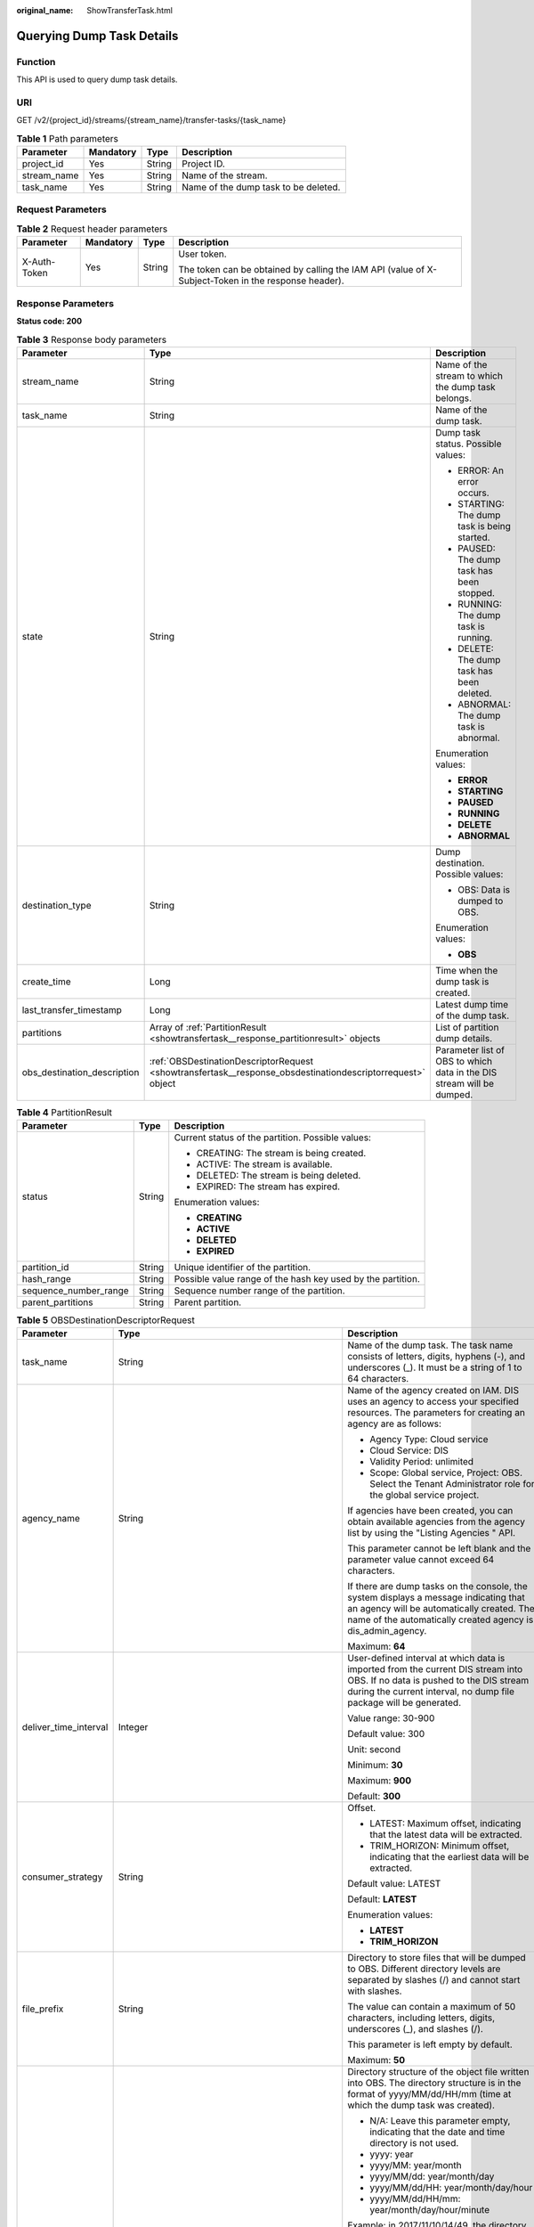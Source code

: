 :original_name: ShowTransferTask.html

.. _ShowTransferTask:

Querying Dump Task Details
==========================

Function
--------

This API is used to query dump task details.

URI
---

GET /v2/{project_id}/streams/{stream_name}/transfer-tasks/{task_name}

.. table:: **Table 1** Path parameters

   =========== ========= ====== ====================================
   Parameter   Mandatory Type   Description
   =========== ========= ====== ====================================
   project_id  Yes       String Project ID.
   stream_name Yes       String Name of the stream.
   task_name   Yes       String Name of the dump task to be deleted.
   =========== ========= ====== ====================================

Request Parameters
------------------

.. table:: **Table 2** Request header parameters

   +-----------------+-----------------+-----------------+-----------------------------------------------------------------------------------------------------+
   | Parameter       | Mandatory       | Type            | Description                                                                                         |
   +=================+=================+=================+=====================================================================================================+
   | X-Auth-Token    | Yes             | String          | User token.                                                                                         |
   |                 |                 |                 |                                                                                                     |
   |                 |                 |                 | The token can be obtained by calling the IAM API (value of X-Subject-Token in the response header). |
   +-----------------+-----------------+-----------------+-----------------------------------------------------------------------------------------------------+

Response Parameters
-------------------

**Status code: 200**

.. table:: **Table 3** Response body parameters

   +-----------------------------+------------------------------------------------------------------------------------------------------------+-----------------------------------------------------------------------+
   | Parameter                   | Type                                                                                                       | Description                                                           |
   +=============================+============================================================================================================+=======================================================================+
   | stream_name                 | String                                                                                                     | Name of the stream to which the dump task belongs.                    |
   +-----------------------------+------------------------------------------------------------------------------------------------------------+-----------------------------------------------------------------------+
   | task_name                   | String                                                                                                     | Name of the dump task.                                                |
   +-----------------------------+------------------------------------------------------------------------------------------------------------+-----------------------------------------------------------------------+
   | state                       | String                                                                                                     | Dump task status. Possible values:                                    |
   |                             |                                                                                                            |                                                                       |
   |                             |                                                                                                            | -  ERROR: An error occurs.                                            |
   |                             |                                                                                                            | -  STARTING: The dump task is being started.                          |
   |                             |                                                                                                            | -  PAUSED: The dump task has been stopped.                            |
   |                             |                                                                                                            | -  RUNNING: The dump task is running.                                 |
   |                             |                                                                                                            | -  DELETE: The dump task has been deleted.                            |
   |                             |                                                                                                            | -  ABNORMAL: The dump task is abnormal.                               |
   |                             |                                                                                                            |                                                                       |
   |                             |                                                                                                            | Enumeration values:                                                   |
   |                             |                                                                                                            |                                                                       |
   |                             |                                                                                                            | -  **ERROR**                                                          |
   |                             |                                                                                                            | -  **STARTING**                                                       |
   |                             |                                                                                                            | -  **PAUSED**                                                         |
   |                             |                                                                                                            | -  **RUNNING**                                                        |
   |                             |                                                                                                            | -  **DELETE**                                                         |
   |                             |                                                                                                            | -  **ABNORMAL**                                                       |
   +-----------------------------+------------------------------------------------------------------------------------------------------------+-----------------------------------------------------------------------+
   | destination_type            | String                                                                                                     | Dump destination. Possible values:                                    |
   |                             |                                                                                                            |                                                                       |
   |                             |                                                                                                            | -  OBS: Data is dumped to OBS.                                        |
   |                             |                                                                                                            |                                                                       |
   |                             |                                                                                                            | Enumeration values:                                                   |
   |                             |                                                                                                            |                                                                       |
   |                             |                                                                                                            | -  **OBS**                                                            |
   +-----------------------------+------------------------------------------------------------------------------------------------------------+-----------------------------------------------------------------------+
   | create_time                 | Long                                                                                                       | Time when the dump task is created.                                   |
   +-----------------------------+------------------------------------------------------------------------------------------------------------+-----------------------------------------------------------------------+
   | last_transfer_timestamp     | Long                                                                                                       | Latest dump time of the dump task.                                    |
   +-----------------------------+------------------------------------------------------------------------------------------------------------+-----------------------------------------------------------------------+
   | partitions                  | Array of :ref:`PartitionResult <showtransfertask__response_partitionresult>` objects                       | List of partition dump details.                                       |
   +-----------------------------+------------------------------------------------------------------------------------------------------------+-----------------------------------------------------------------------+
   | obs_destination_description | :ref:`OBSDestinationDescriptorRequest <showtransfertask__response_obsdestinationdescriptorrequest>` object | Parameter list of OBS to which data in the DIS stream will be dumped. |
   +-----------------------------+------------------------------------------------------------------------------------------------------------+-----------------------------------------------------------------------+

.. _showtransfertask__response_partitionresult:

.. table:: **Table 4** PartitionResult

   +-----------------------+-----------------------+-------------------------------------------------------------+
   | Parameter             | Type                  | Description                                                 |
   +=======================+=======================+=============================================================+
   | status                | String                | Current status of the partition. Possible values:           |
   |                       |                       |                                                             |
   |                       |                       | -  CREATING: The stream is being created.                   |
   |                       |                       | -  ACTIVE: The stream is available.                         |
   |                       |                       | -  DELETED: The stream is being deleted.                    |
   |                       |                       | -  EXPIRED: The stream has expired.                         |
   |                       |                       |                                                             |
   |                       |                       | Enumeration values:                                         |
   |                       |                       |                                                             |
   |                       |                       | -  **CREATING**                                             |
   |                       |                       | -  **ACTIVE**                                               |
   |                       |                       | -  **DELETED**                                              |
   |                       |                       | -  **EXPIRED**                                              |
   +-----------------------+-----------------------+-------------------------------------------------------------+
   | partition_id          | String                | Unique identifier of the partition.                         |
   +-----------------------+-----------------------+-------------------------------------------------------------+
   | hash_range            | String                | Possible value range of the hash key used by the partition. |
   +-----------------------+-----------------------+-------------------------------------------------------------+
   | sequence_number_range | String                | Sequence number range of the partition.                     |
   +-----------------------+-----------------------+-------------------------------------------------------------+
   | parent_partitions     | String                | Parent partition.                                           |
   +-----------------------+-----------------------+-------------------------------------------------------------+

.. _showtransfertask__response_obsdestinationdescriptorrequest:

.. table:: **Table 5** OBSDestinationDescriptorRequest

   +-----------------------+------------------------------------------------------------------------------+-------------------------------------------------------------------------------------------------------------------------------------------------------------------------------------------------------------------------------------+
   | Parameter             | Type                                                                         | Description                                                                                                                                                                                                                         |
   +=======================+==============================================================================+=====================================================================================================================================================================================================================================+
   | task_name             | String                                                                       | Name of the dump task. The task name consists of letters, digits, hyphens (-), and underscores (_). It must be a string of 1 to 64 characters.                                                                                      |
   +-----------------------+------------------------------------------------------------------------------+-------------------------------------------------------------------------------------------------------------------------------------------------------------------------------------------------------------------------------------+
   | agency_name           | String                                                                       | Name of the agency created on IAM. DIS uses an agency to access your specified resources. The parameters for creating an agency are as follows:                                                                                     |
   |                       |                                                                              |                                                                                                                                                                                                                                     |
   |                       |                                                                              | -  Agency Type: Cloud service                                                                                                                                                                                                       |
   |                       |                                                                              | -  Cloud Service: DIS                                                                                                                                                                                                               |
   |                       |                                                                              | -  Validity Period: unlimited                                                                                                                                                                                                       |
   |                       |                                                                              | -  Scope: Global service, Project: OBS. Select the Tenant Administrator role for the global service project.                                                                                                                        |
   |                       |                                                                              |                                                                                                                                                                                                                                     |
   |                       |                                                                              | If agencies have been created, you can obtain available agencies from the agency list by using the "Listing Agencies " API.                                                                                                         |
   |                       |                                                                              |                                                                                                                                                                                                                                     |
   |                       |                                                                              | This parameter cannot be left blank and the parameter value cannot exceed 64 characters.                                                                                                                                            |
   |                       |                                                                              |                                                                                                                                                                                                                                     |
   |                       |                                                                              | If there are dump tasks on the console, the system displays a message indicating that an agency will be automatically created. The name of the automatically created agency is dis_admin_agency.                                    |
   |                       |                                                                              |                                                                                                                                                                                                                                     |
   |                       |                                                                              | Maximum: **64**                                                                                                                                                                                                                     |
   +-----------------------+------------------------------------------------------------------------------+-------------------------------------------------------------------------------------------------------------------------------------------------------------------------------------------------------------------------------------+
   | deliver_time_interval | Integer                                                                      | User-defined interval at which data is imported from the current DIS stream into OBS. If no data is pushed to the DIS stream during the current interval, no dump file package will be generated.                                   |
   |                       |                                                                              |                                                                                                                                                                                                                                     |
   |                       |                                                                              | Value range: 30-900                                                                                                                                                                                                                 |
   |                       |                                                                              |                                                                                                                                                                                                                                     |
   |                       |                                                                              | Default value: 300                                                                                                                                                                                                                  |
   |                       |                                                                              |                                                                                                                                                                                                                                     |
   |                       |                                                                              | Unit: second                                                                                                                                                                                                                        |
   |                       |                                                                              |                                                                                                                                                                                                                                     |
   |                       |                                                                              | Minimum: **30**                                                                                                                                                                                                                     |
   |                       |                                                                              |                                                                                                                                                                                                                                     |
   |                       |                                                                              | Maximum: **900**                                                                                                                                                                                                                    |
   |                       |                                                                              |                                                                                                                                                                                                                                     |
   |                       |                                                                              | Default: **300**                                                                                                                                                                                                                    |
   +-----------------------+------------------------------------------------------------------------------+-------------------------------------------------------------------------------------------------------------------------------------------------------------------------------------------------------------------------------------+
   | consumer_strategy     | String                                                                       | Offset.                                                                                                                                                                                                                             |
   |                       |                                                                              |                                                                                                                                                                                                                                     |
   |                       |                                                                              | -  LATEST: Maximum offset, indicating that the latest data will be extracted.                                                                                                                                                       |
   |                       |                                                                              | -  TRIM_HORIZON: Minimum offset, indicating that the earliest data will be extracted.                                                                                                                                               |
   |                       |                                                                              |                                                                                                                                                                                                                                     |
   |                       |                                                                              | Default value: LATEST                                                                                                                                                                                                               |
   |                       |                                                                              |                                                                                                                                                                                                                                     |
   |                       |                                                                              | Default: **LATEST**                                                                                                                                                                                                                 |
   |                       |                                                                              |                                                                                                                                                                                                                                     |
   |                       |                                                                              | Enumeration values:                                                                                                                                                                                                                 |
   |                       |                                                                              |                                                                                                                                                                                                                                     |
   |                       |                                                                              | -  **LATEST**                                                                                                                                                                                                                       |
   |                       |                                                                              | -  **TRIM_HORIZON**                                                                                                                                                                                                                 |
   +-----------------------+------------------------------------------------------------------------------+-------------------------------------------------------------------------------------------------------------------------------------------------------------------------------------------------------------------------------------+
   | file_prefix           | String                                                                       | Directory to store files that will be dumped to OBS. Different directory levels are separated by slashes (/) and cannot start with slashes.                                                                                         |
   |                       |                                                                              |                                                                                                                                                                                                                                     |
   |                       |                                                                              | The value can contain a maximum of 50 characters, including letters, digits, underscores (_), and slashes (/).                                                                                                                      |
   |                       |                                                                              |                                                                                                                                                                                                                                     |
   |                       |                                                                              | This parameter is left empty by default.                                                                                                                                                                                            |
   |                       |                                                                              |                                                                                                                                                                                                                                     |
   |                       |                                                                              | Maximum: **50**                                                                                                                                                                                                                     |
   +-----------------------+------------------------------------------------------------------------------+-------------------------------------------------------------------------------------------------------------------------------------------------------------------------------------------------------------------------------------+
   | partition_format      | String                                                                       | Directory structure of the object file written into OBS. The directory structure is in the format of yyyy/MM/dd/HH/mm (time at which the dump task was created).                                                                    |
   |                       |                                                                              |                                                                                                                                                                                                                                     |
   |                       |                                                                              | -  N/A: Leave this parameter empty, indicating that the date and time directory is not used.                                                                                                                                        |
   |                       |                                                                              | -  yyyy: year                                                                                                                                                                                                                       |
   |                       |                                                                              | -  yyyy/MM: year/month                                                                                                                                                                                                              |
   |                       |                                                                              | -  yyyy/MM/dd: year/month/day                                                                                                                                                                                                       |
   |                       |                                                                              | -  yyyy/MM/dd/HH: year/month/day/hour                                                                                                                                                                                               |
   |                       |                                                                              | -  yyyy/MM/dd/HH/mm: year/month/day/hour/minute                                                                                                                                                                                     |
   |                       |                                                                              |                                                                                                                                                                                                                                     |
   |                       |                                                                              | Example: in 2017/11/10/14/49, the directory structure is 2017 > 11 > 10 > 14 > 49. 2017 indicates the outermost folder.                                                                                                             |
   |                       |                                                                              |                                                                                                                                                                                                                                     |
   |                       |                                                                              | Default value: empty.                                                                                                                                                                                                               |
   |                       |                                                                              |                                                                                                                                                                                                                                     |
   |                       |                                                                              | Note:                                                                                                                                                                                                                               |
   |                       |                                                                              |                                                                                                                                                                                                                                     |
   |                       |                                                                              | After data is successfully dumped, the directory structure is obs_bucket_path/file_prefix/partition_format.                                                                                                                         |
   |                       |                                                                              |                                                                                                                                                                                                                                     |
   |                       |                                                                              | Enumeration values:                                                                                                                                                                                                                 |
   |                       |                                                                              |                                                                                                                                                                                                                                     |
   |                       |                                                                              | -  **yyyy**                                                                                                                                                                                                                         |
   |                       |                                                                              | -  **yyyy/MM**                                                                                                                                                                                                                      |
   |                       |                                                                              | -  **yyyy/MM/dd**                                                                                                                                                                                                                   |
   |                       |                                                                              | -  **yyyy/MM/dd/HH**                                                                                                                                                                                                                |
   |                       |                                                                              | -  **yyyy/MM/dd/HH/mm**                                                                                                                                                                                                             |
   +-----------------------+------------------------------------------------------------------------------+-------------------------------------------------------------------------------------------------------------------------------------------------------------------------------------------------------------------------------------+
   | obs_bucket_path       | String                                                                       | Name of the OBS bucket used to store data from the DIS stream.                                                                                                                                                                      |
   +-----------------------+------------------------------------------------------------------------------+-------------------------------------------------------------------------------------------------------------------------------------------------------------------------------------------------------------------------------------+
   | destination_file_type | String                                                                       | Dump file format. Possible values:                                                                                                                                                                                                  |
   |                       |                                                                              |                                                                                                                                                                                                                                     |
   |                       |                                                                              | -  Text (default)                                                                                                                                                                                                                   |
   |                       |                                                                              |                                                                                                                                                                                                                                     |
   |                       |                                                                              | Default: **text**                                                                                                                                                                                                                   |
   |                       |                                                                              |                                                                                                                                                                                                                                     |
   |                       |                                                                              | Enumeration values:                                                                                                                                                                                                                 |
   |                       |                                                                              |                                                                                                                                                                                                                                     |
   |                       |                                                                              | -  **text**                                                                                                                                                                                                                         |
   +-----------------------+------------------------------------------------------------------------------+-------------------------------------------------------------------------------------------------------------------------------------------------------------------------------------------------------------------------------------+
   | processing_schema     | :ref:`ProcessingSchema <showtransfertask__response_processingschema>` object | Dump time directory generated based on the timestamp of the source data and the configured partition_format. Directory structure of the object file written into OBS. The directory structure is in the format of yyyy/MM/dd/HH/mm. |
   +-----------------------+------------------------------------------------------------------------------+-------------------------------------------------------------------------------------------------------------------------------------------------------------------------------------------------------------------------------------+
   | record_delimiter      | String                                                                       | Delimiter for the dump file, which is used to separate the user data that is written into the dump file.                                                                                                                            |
   |                       |                                                                              |                                                                                                                                                                                                                                     |
   |                       |                                                                              | Value range:                                                                                                                                                                                                                        |
   |                       |                                                                              |                                                                                                                                                                                                                                     |
   |                       |                                                                              | -  Comma (,), which is the default value                                                                                                                                                                                            |
   |                       |                                                                              | -  Semicolon (;)                                                                                                                                                                                                                    |
   |                       |                                                                              | -  Vertical bar (|)                                                                                                                                                                                                                 |
   |                       |                                                                              | -  Newline character (\\n)                                                                                                                                                                                                          |
   |                       |                                                                              |                                                                                                                                                                                                                                     |
   |                       |                                                                              | Default: **\\n**                                                                                                                                                                                                                    |
   +-----------------------+------------------------------------------------------------------------------+-------------------------------------------------------------------------------------------------------------------------------------------------------------------------------------------------------------------------------------+

.. _showtransfertask__response_processingschema:

.. table:: **Table 6** ProcessingSchema

   +-----------------------+-----------------------+------------------------------------------------------------------------------------------------------------------------------------------+
   | Parameter             | Type                  | Description                                                                                                                              |
   +=======================+=======================+==========================================================================================================================================+
   | timestamp_name        | String                | Attribute name of the source data timestamp.                                                                                             |
   +-----------------------+-----------------------+------------------------------------------------------------------------------------------------------------------------------------------+
   | timestamp_type        | String                | Type of the source data timestamp.                                                                                                       |
   |                       |                       |                                                                                                                                          |
   |                       |                       | -  String                                                                                                                                |
   |                       |                       | -  Timestamp: 13-bit timestamp of the long type                                                                                          |
   +-----------------------+-----------------------+------------------------------------------------------------------------------------------------------------------------------------------+
   | timestamp_format      | String                | OBS directory generated based on the timestamp format. This parameter is mandatory when the timestamp type of the source data is String. |
   |                       |                       |                                                                                                                                          |
   |                       |                       | Value range:                                                                                                                             |
   |                       |                       |                                                                                                                                          |
   |                       |                       | -  yyyy/MM/dd HH:mm:ss                                                                                                                   |
   |                       |                       | -  MM/dd/yyyy HH:mm:ss                                                                                                                   |
   |                       |                       | -  dd/MM/yyyy HH:mm:ss                                                                                                                   |
   |                       |                       | -  yyyy-MM-dd HH:mm:ss                                                                                                                   |
   |                       |                       | -  MM-dd-yyyy HH:mm:ss                                                                                                                   |
   |                       |                       | -  dd-MM-yyyy HH:mm:ss                                                                                                                   |
   |                       |                       |                                                                                                                                          |
   |                       |                       | Enumeration values:                                                                                                                      |
   |                       |                       |                                                                                                                                          |
   |                       |                       | -  **yyyy/MM/dd HH:mm:ss**                                                                                                               |
   |                       |                       | -  **MM/dd/yyyy HH:mm:ss**                                                                                                               |
   |                       |                       | -  **dd/MM/yyyy HH:mm:ss**                                                                                                               |
   |                       |                       | -  **yyyy-MM-dd HH:mm:ss**                                                                                                               |
   |                       |                       | -  **MM-dd-yyyy HH:mm:ss**                                                                                                               |
   |                       |                       | -  **dd-MM-yyyy HH:mm:ss**                                                                                                               |
   +-----------------------+-----------------------+------------------------------------------------------------------------------------------------------------------------------------------+

Example Requests
----------------

Querying Dump Task Details

.. code-block:: text

   GET https://{Endpoint}/v2/{project_id}/streams/{stream_name}/transfer-tasks/{task_name}

Example Responses
-----------------

**Status code: 200**

Normal response.

.. code-block::

   {
     "stream_id" : "RdMFID6edQdf8eDzc9e",
     "stream_name" : "newstream",
     "task_name" : "newtask",
     "task_id" : "As805BudhcH1lDs6gbn",
     "destination_type" : "OBS",
     "state" : "RUNNING",
     "create_time" : 1606554932552,
     "last_transfer_timestamp" : 1606984428612,
     "obs_destination_description" : {
       "agency_name" : "dis_admin_agency",
       "file_prefix\"" : "",
       "partition_format" : "yyyy/MM/dd",
       "obs_bucket_path" : "obsbucket",
       "deliver_time_interval" : 60,
       "consumer_strategy" : "LATEST",
       "retry_duration" : 0,
       "destination_file_type" : "text",
       "record_delimiter" : "\n"
     },
     "partitions" : [ {
       "partitionId" : "shardId-0000000000",
       "discard" : 0,
       "state" : "RUNNING",
       "last_transfer_timestamp" : 1606984428612,
       "last_transfer_offset" : 289897
     } ]
   }

Status Codes
------------

=========== ================
Status Code Description
=========== ================
200         Normal response.
=========== ================

Error Codes
-----------

See :ref:`Error Codes <errorcode>`.
